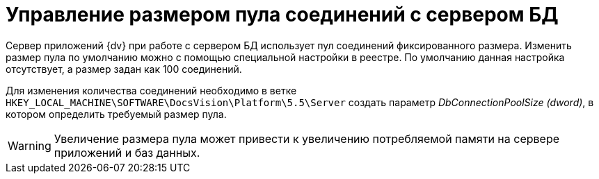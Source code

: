 = Управление размером пула соединений с сервером БД

Сервер приложений {dv} при работе с сервером БД использует пул соединений фиксированного размера. Изменить размер пула по умолчанию можно с помощью специальной настройки в реестре. По умолчанию данная настройка отсутствует, а размер задан как 100 соединений.

Для изменения количества соединений необходимо в ветке `HKEY_LOCAL_MACHINE\SOFTWARE\DocsVision\Platform\5.5\Server` создать параметр _DbConnectionPoolSize (dword)_, в котором определить требуемый размер пула.

[WARNING]
====
Увеличение размера пула может привести к увеличению потребляемой памяти на сервере приложений и баз данных.
====
